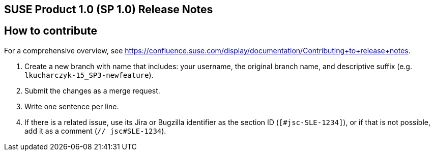 == SUSE Product 1.0 (SP 1.0) Release Notes

== How to contribute

For a comprehensive overview, see https://confluence.suse.com/display/documentation/Contributing+to+release+notes.

. Create a new branch with name that includes: your username, the original branch name, and descriptive suffix (e.g. `lkucharczyk-15_SP3-newfeature`).
. Submit the changes as a merge request.
. Write one sentence per line.
. If there is a related issue, use its Jira or Bugzilla identifier as the section ID (`[#jsc-SLE-1234]`), or if that is not possible, add it as a comment (`// jsc#SLE-1234`).
